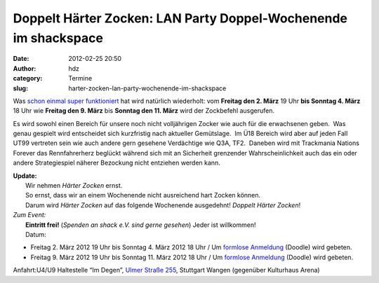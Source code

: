 Doppelt Härter Zocken: LAN Party Doppel-Wochenende im shackspace
################################################################
:date: 2012-02-25 20:50
:author: hdz
:category: Termine
:slug: harter-zocken-lan-party-wochenende-im-shackspace

Was `schon einmal super funktioniert <http://shackspace.de/?p=2444>`__
hat wird natürlich wiederholt: vom **Freitag den 2. März** 19 Uhr **bis
Sonntag 4. März** 18 Uhr wie **Freitag den 9. März** bis **Sonntag den
11. März** wird der Zockbefehl ausgerufen.

Es wird sowohl einen Bereich für unsere noch nicht volljährigen Zocker
wie auch für die erwachsenen geben.  Was genau gespielt wird entscheidet
sich kurzfristig nach aktueller Gemütslage.  Im Ü18 Bereich wird aber
auf jeden Fall UT99 vertreten sein wie auch andere gern gesehene
Verdächtige wie Q3A, TF2.  Daneben wird mit Trackmania Nations Forever
das Rennfahrerherz beglückt während sich mit an Sicherheit grenzender
Wahrscheinlichkeit auch das ein oder andere Strategiespiel näherer
Bezockung nicht entziehen werden kann.

| **Update:**
|  Wir nehmen *Härter Zocken* ernst.
|  So ernst, dass wir an einem Wochenende nicht ausreichend hart Zocken können.
|  Darum wird *Härter Zocken* auf das folgende Wochenende ausgedehnt! \ *Doppelt Härter Zocken*!

| *Zum Event:*
|  **Eintritt frei!** (*Spenden an shack e.V. sind gerne gesehen*) Jeder ist willkommen!
|  Datum:

-  Freitag 2. März 2012 19 Uhr bis Sonntag 4. März 2012 18 Uhr /
   Um \ `formlose Anmeldung <http://www.doodle.com/rma6c4zs6cp6aahz>`__
   (Doodle) wird gebeten.
-  Freitag 9. März 2012 19 Uhr bis Sonntag 11. März 2012 18 Uhr / Um
   `formlose Anmeldung <http://www.doodle.com/34zv6yb7diry5b4q>`__
   (Doodle) wird gebeten.

Anfahrt:U4/U9 Haltestelle “Im Degen”, `Ulmer Straße
255 <../?page_id=713>`__, Stuttgart Wangen (gegenüber Kulturhaus Arena)


